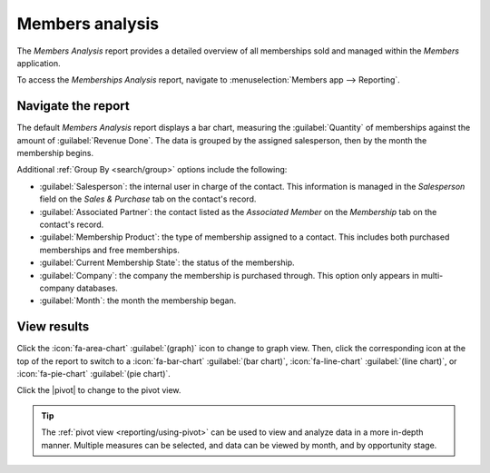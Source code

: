================
Members analysis
================

.. |caret| replace:: :icon:`fa-caret-down` :guilabel:`(down)` icon
.. |pivot| replace:: :icon:`oi-view-pivot` :guilabel:`(pivot)` icon
.. |list| replace:: :icon:`oi-view-list` :guilabel:`(list)` icon

The *Members Analysis* report provides a detailed overview of all memberships sold and managed
within the *Members* application.

To access the *Memberships Analysis* report, navigate to :menuselection:`Members app --> Reporting`.

Navigate the report
===================

The default *Members Analysis* report displays a bar chart, measuring the :guilabel:`Quantity` of
memberships against the amount of :guilabel:`Revenue Done`. The data is grouped by the assigned
salesperson, then by the month the membership begins.

.. image:: members_analysis/example-report.png
   :align: center
   :alt: A sample of the members analysis report.

Additional :ref:`Group By <search/group>` options include the following:

- :guilabel:`Salesperson`: the internal user in charge of the contact. This information is managed
  in the *Salesperson* field on the *Sales & Purchase* tab on the contact's record.
- :guilabel:`Associated Partner`: the contact listed as the *Associated Member* on the *Membership*
  tab on the contact's record.
- :guilabel:`Membership Product`: the type of membership assigned to a contact. This includes both
  purchased memberships and free memberships.
- :guilabel:`Current Membership State`: the status of the membership.
- :guilabel:`Company`: the company the membership is purchased through. This option only appears in
  multi-company databases.
- :guilabel:`Month`: the month the membership began.

View results
============

Click the :icon:`fa-area-chart` :guilabel:`(graph)` icon to change to graph view. Then, click the
corresponding icon at the top of the report to switch to a :icon:`fa-bar-chart` :guilabel:`(bar
chart)`, :icon:`fa-line-chart` :guilabel:`(line chart)`, or :icon:`fa-pie-chart` :guilabel:`(pie
chart)`.

Click the |pivot| to change to the pivot view.

.. tip::
   The :ref:`pivot view <reporting/using-pivot>` can be used to view and analyze data in a more
   in-depth manner. Multiple measures can be selected, and data can be viewed by month, and by
   opportunity stage.

.. seealso::
   - :ref:`search/custom-filters`
   - :ref:`search/favorites`
